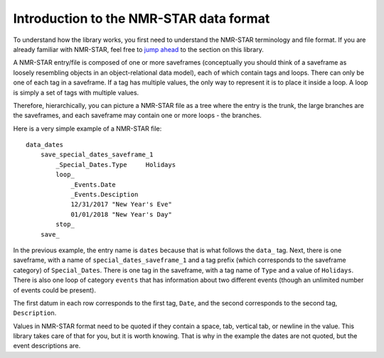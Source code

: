 
Introduction to the NMR-STAR data format
----------------------------------------

To understand how the library works, you first need to understand the
NMR-STAR terminology and file format. If you are already familiar with
NMR-STAR, feel free to `jump ahead <#quick-start-to-pynmrstar>`__ to the
section on this library.

A NMR-STAR entry/file is composed of one or more saveframes
(conceptually you should think of a saveframe as loosely resembling
objects in an object-relational data model), each of which contain tags
and loops. There can only be one of each tag in a saveframe. If a tag
has multiple values, the only way to represent it is to place it inside
a loop. A loop is simply a set of tags with multiple values.

Therefore, hierarchically, you can picture a NMR-STAR file as a tree
where the entry is the trunk, the large branches are the saveframes, and
each saveframe may contain one or more loops - the branches.

Here is a very simple example of a NMR-STAR file:

::

    data_dates
        save_special_dates_saveframe_1
            _Special_Dates.Type     Holidays
            loop_
                _Events.Date
                _Events.Desciption
                12/31/2017 "New Year's Eve"
                01/01/2018 "New Year's Day"
            stop_
        save_

In the previous example, the entry name is ``dates`` because that is
what follows the ``data_`` tag. Next, there is one saveframe, with a
name of ``special_dates_saveframe_1`` and a tag prefix (which
corresponds to the saveframe category) of ``Special_Dates``. There is
one tag in the saveframe, with a tag name of ``Type`` and a value of
``Holidays``. There is also one loop of category ``events`` that has
information about two different events (though an unlimited number of
events could be present).

The first datum in each row corresponds to the first tag, ``Date``, and
the second corresponds to the second tag, ``Description``.

Values in NMR-STAR format need to be quoted if they contain a space,
tab, vertical tab, or newline in the value. This library takes care of
that for you, but it is worth knowing. That is why in the example the
dates are not quoted, but the event descriptions are.